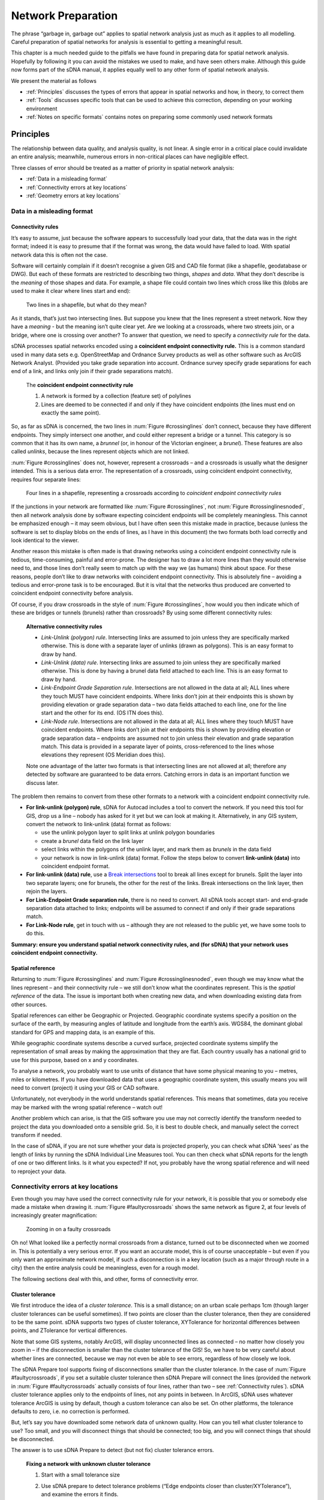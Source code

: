 .. _`network preparation`:

*******************
Network Preparation
*******************

The phrase “garbage in, garbage out” applies to spatial network analysis
just as much as it applies to all modelling.  Careful preparation of spatial networks for analysis is essential to getting a meaningful result.

This chapter is a much needed guide to the pitfalls we have found in
preparing data for spatial network analysis. Hopefully by following it
you can avoid the mistakes we used to make, and have seen others make.
Although this guide now forms part of the sDNA manual, it applies equally well to any other form of spatial network
analysis.

We present the material as follows

* :ref:`Principles` discusses the types of errors that appear in spatial networks and how, in theory, to correct them
* :ref:`Tools` discusses specific tools that can be used to achieve this correction, depending on your working environment
* :ref:`Notes on specific formats` contains notes on preparing some commonly used network formats

.. _principles:

Principles
**********

The relationship between data quality, and analysis quality, is not linear.  A single error in a critical place could invalidate an entire analysis; meanwhile, numerous errors in non-critical places can have negligible effect.  

Three classes of error should be treated as a matter of priority in spatial network analysis:

* :ref:`Data in a misleading format`
* :ref:`Connectivity errors at key locations`
* :ref:`Geometry errors at key locations`

.. _Data in a misleading format:

---------------------------
Data in a misleading format
---------------------------

.. _Connectivity rules:

Connectivity rules
------------------

It’s easy to assume, just because the software appears to successfully
load your data, that the data was in the right format; indeed it is easy to presume that if the format was 
wrong, the data would have failed to load.  With spatial network data this is often not the case.

Software will certainly complain if it doesn’t recognise a given GIS and
CAD file format (like a shapefile, geodatabase or DWG). But each of
these formats are restricted to describing two things, *shapes* and
*data*. What they don’t describe is the *meaning* of those shapes and
data. For example, a shape file could contain two lines which cross like
this (blobs are used to make it clear where lines start and end):

.. _crossinglines:

.. figure:: prep1.PNG
   
   Two lines in a shapefile, but what do they mean?

As it stands, that’s just two intersecting lines. But suppose you knew that the lines represent a street network. Now they have a
*meaning* - but the meaning isn’t quite clear yet. Are we looking at a
crossroads, where two streets join, or a bridge, where one is crossing
over another? To answer that question, we need to specify a
*connectivity rule* for the data.

sDNA processes spatial networks encoded using a **coincident endpoint
connectivity rule.** This is a common standard used in many data sets
e.g. OpenStreetMap and Ordnance Survey products as well as other
software such as ArcGIS Network Analyst.
(Provided you take grade separation into account. Ordnance survey
specify grade separations for each end of a link, and links only join
if their grade separations match).

    The **coincident endpoint connectivity rule**

    1. A network is formed by a collection (feature set) of polylines  
    2. Lines are deemed to be connected if and only if they have coincident endpoints (the lines must end on exactly the same point).

So, as far as sDNA is concerned, the two lines in :num:`Figure #crossinglines` don’t
connect, because they have different endpoints. They simply intersect
one another, and could either represent a bridge or a tunnel.  This category is so common that it has its own name,
a *brunnel* (or, in honour of the Victorian engineer, a *brunel*).  These features are also called *unlinks*, because the lines represent objects which are not linked.

:num:`Figure #crossinglines` does not, however, represent a crossroads – and a crossroads is
usually what the designer intended. This is a serious data error.  The representation of a
crossroads, using coincident endpoint connectivity, requires four
separate lines:

.. _crossinglinesnoded:

.. figure:: prep2.PNG

   Four lines in a shapefile, representing a crossroads according to
   *coincident endpoint connectivity rules*

If the junctions in your network are formatted like :num:`Figure #crossinglines`, not :num:`Figure #crossinglinesnoded`, 
then all network analysis done by software expecting coincident
endpoints will be completely meaningless. This cannot be emphasized
enough – it may seem obvious, but I have often seen this mistake made in
practice, because (unless the software is set to display blobs on the
ends of lines, as I have in this document) the two formats both load correctly and look identical to the viewer.

Another reason this mistake is often made is that drawing networks using
a coincident endpoint connectivity rule is tedious, time-consuming,
painful and error-prone. The designer has to draw a lot more lines than
they would otherwise need to, and those lines don’t really seem to match
up with the way we (as humans) think about space. For these reasons,
people don’t like to draw networks with coincident endpoint
connectivity. This is absolutely fine – avoiding a tedious and
error-prone task is to be encouraged. But it is vital that the networks
thus produced are converted to coincident endpoint connectivity before
analysis.

Of course, if you draw crossroads in the style of :num:`Figure #crossinglines`, how would
you then indicate which of these are bridges or tunnels (brunels)
rather than crossroads? By using some different connectivity rules:

    **Alternative connectivity rules**
    
    * *Link-Unlink (polygon) rule*.  Intersecting links are assumed to join unless they are specifically marked otherwise.  This is done with a separate layer of unlinks (drawn as polygons).  This is an easy format to draw by hand.
    * *Link-Unlink (data) rule*.   Intersecting links are assumed to join unless they are specifically marked otherwise.  This is done by having a brunel data field attached to each line.  This is an easy format to draw by hand.
    * *Link-Endpoint Grade Separation rule*.  Intersections are not allowed in the data at all; ALL lines where they touch MUST have coincident endpoints.  Where links don’t join at their endpoints this is shown by providing elevation or grade separation data – two data fields attached to each line, one for the line start and the other for its end.  (OS ITN does this).
    * *Link-Node rule*.  Intersections are not allowed in the data at all; ALL lines where they touch MUST have coincident endpoints.  Where links don’t join at their endpoints this is shown by providing elevation or grade separation data – endpoints are assumed not to join unless their elevation and grade separation match.  This data is provided in a separate layer of points, cross-referenced to the lines whose elevations they represent (OS Meridian does this).
    
    Note one advantage of the latter two formats is that intersecting lines are not allowed at all; therefore any detected by software are guaranteed to be data errors.  Catching errors in data is an important function we discuss later.

The problem then remains to convert from these other formats to a network
with a coincident endpoint connectivity rule.

-  **For link-unlink (polygon) rule**, sDNA for Autocad includes a tool
   to convert the network. If you need this tool for GIS, drop us a line
   – nobody has asked for it yet but we can look at making it.
   Alternatively, in any GIS system, convert the network to link-unlink
   (data) format as follows:

   -  use the unlink polygon layer to split links at unlink polygon
      boundaries

   -  create a *brunel* data field on the link layer

   -  select links within the polygons of the unlink layer, and mark
      them as *brunels* in the data field

   -  your network is now in link-unlink (data) format. Follow the steps
      below to convert **link-unlink (data)** into coincident endpoint
      format.

-  **For link-unlink (data) rule**, use a `Break intersections`_
   tool to break all lines except for
   brunels. Split the layer into two separate layers; one for brunels,
   the other for the rest of the links. Break intersections on the link layer, then
   rejoin the layers. 

-  **For Link-Endpoint Grade separation rule**, there is no need to
   convert. All sDNA tools accept start- and end-grade separation data
   attached to links; endpoints will be assumed to connect if and only
   if their grade separations match.

-  **For Link-Node rule**, get in touch with us – although they are not
   released to the public yet, we have some tools to do this.

**Summary:  ensure you understand spatial network
connectivity rules, and (for sDNA) that your network uses coincident endpoint
connectivity.**

.. _`projection`:

Spatial reference
-----------------

Returning to :num:`Figure #crossinglines` and :num:`Figure #crossinglinesnoded`, even though we may know what the lines
represent – and their connectivity rule – we still don’t know what the
coordinates represent. This is the *spatial reference* of the data. The
issue is important both when creating new data, and when
downloading existing data from other sources.

Spatial references can either be Geographic or Projected. Geographic
coordinate systems specify a position on the surface of the earth, by
measuring angles of latitude and longitude from the earth’s axis. WGS84,
the dominant global standard for GPS and mapping data, is an example of
this.

While geographic coordinate systems describe a curved surface, projected
coordinate systems simplify the representation of small areas by making
the approximation that they are flat. Each country usually has a
national grid to use for this purpose, based on x and y coordinates.

To analyse a network, you probably want to use units of distance that
have some physical meaning to you – metres, miles or kilometres. If you
have downloaded data that uses a geographic coordinate system, this
usually means you will need to convert (project) it using your GIS or
CAD software.

Unfortunately, not everybody in the world understands spatial
references. This means that sometimes, data you receive may be marked
with the wrong spatial reference – watch out!

Another problem which can arise, is that the GIS software you use may
not correctly identify the transform needed to project the data you
downloaded onto a sensible grid. So, it is best to double check, and
manually select the correct transform if needed.

In the case of sDNA, if you are not sure whether your data is projected
properly, you can check what sDNA ‘sees’ as the length of links by
running the sDNA Individual Line Measures tool.  You can then check what sDNA reports for the
length of one or two different links. Is it what you expected? If not,
you probably have the wrong spatial reference and will need to reproject
your data.

.. _Connectivity errors at key locations:

------------------------------------
Connectivity errors at key locations
------------------------------------

Even though you may have used the correct connectivity rule for your
network, it is possible that you or somebody else made a mistake when
drawing it. :num:`Figure #faultycrossroads` shows the same network as figure 2, at four levels
of increasingly greater magnification:

.. _faultycrossroads:

.. figure:: prep3.PNG

   Zooming in on a faulty crossroads

Oh no! What looked like a perfectly normal crossroads from a distance,
turned out to be disconnected when we zoomed in. This is potentially a
very serious error. If you want an accurate model, this is of course
unacceptable – but even if you only want an approximate network model,
if such a disconnection is in a key location (such as a major through
route in a city) then the entire analysis could be meaningless, even for
a rough model.

The following sections deal with this, and other, forms of connectivity
error.

Cluster tolerance
-----------------

We first introduce the idea of a *cluster tolerance*. This is a small
distance; on an urban scale perhaps 1cm (though larger cluster
tolerances can be useful sometimes). If two points are closer than the
cluster tolerance, then they are considered to be the same point. sDNA
supports two types of cluster tolerance, XYTolerance for horizontal
differences between points, and ZTolerance for vertical differences.

Note that some GIS systems, notably ArcGIS, will display unconnected
lines as connected – no matter how closely you zoom in – if the
disconnection is smaller than the cluster tolerance of the GIS! So, we
have to be very careful about whether lines are connected, because we
may not even be able to see errors, regardless of how closely we look.

The sDNA Prepare tool supports fixing of disconnections smaller than the
cluster tolerance. In the case of :num:`Figure #faultycrossroads`, if you set a suitable
cluster tolerance then sDNA Prepare will connect the lines (provided the
network in :num:`Figure #faultycrossroads` actually consists of four lines, rather than two –
see :ref:`Connectivity rules`). sDNA cluster tolerance applies only to the endpoints
of lines, not any points in between. In ArcGIS, sDNA uses whatever
tolerance ArcGIS is using by default, though a custom tolerance can also be
set.  On other platforms, the tolerance defaults to zero, i.e. no correction is performed.

But, let’s say you have downloaded some network data of unknown quality.
How can you tell what cluster tolerance to use? Too small, and you will
disconnect things that should be connected; too big, and you will
connect things that should be disconnected.

The answer is to use sDNA Prepare to detect (but not fix) cluster
tolerance errors.

    **Fixing a network with unknown cluster tolerance**
    
    1. Start with a small tolerance size
    
    2. Use sDNA prepare to detect tolerance problems (“Edge endpoints closer than cluster/XYTolerance”), and examine the errors it finds.  
    
    3. Are the features detected all errors, or are some of them genuine small gaps that should not be connected? 
    
        a. If all the features detected are genuine, then the network is ready to use.
        
        b. If some - but not all - of the features are genuine, choose a smaller tolerance, and go back to step 2.
        
        c. If all of the features are errors, use sDNA prepare to fix them.  Then, choose a larger tolerance and go back to step 2.
        
        d. If no features are detected at all, then choose a larger tolerance and go back to step 2. If you keep alternating between (b) and (d) above, then the errors and genuine features are the same size.  This means the network is of very poor quality and must be fixed by hand.  


Intersections and overlaps
--------------------------

Another kind of connectivity error can arise when lines intersect or
overlap. Really this is a restatement of :ref:`Connectivity rules`, but here we focus on errors that can happen when encoding the
endpoint connectivity rule, rather than choosing the wrong rule
altogether.

.. _faultyjunctions:

.. figure:: prep4.PNG

    (a) a pair of junctions; (b) correct set of lines to represent
    junctions (arrowheads included to show endpoints); (c) incorrect set of
    lines to represent junctions - intersection error; (d) incorrect set of
    lines to represent junctions – overlap error. The parallel lines in (d)
    actually overlap, they are shown here slightly separated for clarity.

:num:`Figure #faultyjunctions` shows a set of two junctions (a), represented correctly (b) and
also incorrectly (c, d). Note how use of arrowheads at both ends of each
line allows you to see errors more clearly – when checking a network, it
is recommended practice to configure your GIS to do this [2]_.

.. [2]
   In ArcGIS the arrow settings are rather well hidden. Look at *layer
   properties -> symbology -> symbol -> edit symbol -> set type to
   “cartographic line symbol” -> line properties*. 

These kinds of errors can be fixed using `Topology`_ tools.  If grade separation data is present, care must be taken that that breaking intersections does not move the grade separation data to the wrong
link: it is advisable to search for all nonzero grade separations and check them by hand after line breaking operations.

We recommend breaking links where bridges/tunnels exist, so
long as grade separation data is correctly attached to these. This has
the advantage that *all intersections become errors*: if you see an
intersection, you can be sure it is a mistake in the network rather than
a brunel, as the latter would be coded with grade separation data. A
similar policy can be applied to *loop links* which start and end at the
same point (such as a circular cul-de-sac). If these are deliberately
broken into two links rather than one, you can be certain that all loop
links are errors also. This prevents the drawing of e.g. a roundabout
that is not connected to anything.

Incorrect grade separation, elevation and oneway data
-----------------------------------------------------

A third kind of connectivity error arises when grade separation,
elevation or one-way information is incorrect. In the former cases, even
overlapping endpoints will be wrongly assumed disconnected if the grade
separation or elevation data is wrong. In the latter case, a one-way street pointing
the wrong way can lead to an impossible situation.

The way to check this kind of information is to display it and have a
look. If you have grade separation data, it will take the form of two
data fields on each link – one for each end of the link (in sDNA, these
are usually called start\_gs and end\_gs). The start and end of a line
refer to the way it was drawn – note this is *not necessarily the same
direction as the flow of a one-way link.* So, for start and end grade
separation to be interpretable, the GIS should be set to display arrowheads only at the
end of lines, to make clear which end the start and end grade separation
refer to.

In ArcGIS, you can get custom labelling of link start and end grade
separation from the *Layer properties -> label features* dialog. Turn on
labelling and in *Placement properties* choose *Place one label per
feature.* Click on *Expression* to create a label from multiple fields.
The following is an example of an expression that labels each link with
connectivity, start and end grade separations; putting the grade
separations in brackets for easier reading::

    [LConn] & " (" & [start\_gs] & "/" & [end\_gs] & ")"

(For more information on computing and checking connectivity, see the
following section).

To display one-way data, it is best to show an arrow in the direction of
the one-way street. In ArcGIS this can be achieved using a ‘categories’
symbology to show a forwards, backwards or no arrow depending on one-way
information attached to the street.

sDNA allows for elevation (z) data to be provided separately to grade separation.  At first
glance this seems odd, as these both measure the same thing.  However, it is often the case that
precise grade separation data is available, but only imprecise elevation data.  In the case of a 3d network
formed by draping a 2d network over a terrain model, the elevation differences of bridges and tunnels will not
be captured, so grade separation is still needed to indicate these.

To display and check elevation data, it is best to view the network in 3d.

Definitive check for connectivity errors
----------------------------------------

The definitive way to check for connectivity errors is to
get sDNA to calculate the connectivity of each link and see if it
displays what you think the connectivity should be. Run sDNA Individual Line Measures to compute the connectivity of each link, and check it is as you expect.  Link connectivity (LConn) is *the number of ends of other links that the link is attached
to*. 

Of course, checking connectivity by hand over an entire network may be
too costly an operation for you to undertake. sDNA cluster
tolerance, and external tools to `Break intersections`_ and fix `Topology`_ can fix connectivity errors automatically.
Bridges and tunnels are usually few in number, so can be checked manually. With a reliable source of data (such
as Ordnance Survey), we can usually trust that the source data is
correct in any case.

A final way to check for connectivity problems in key locations,
however, is to use sDNA to compute a simple model of angular betweenness. This
takes some computation time, but the results should highlight all major
routes through the network. If any of these look implausible – the
routes you expect to be major are not, or vice versa – this may hint at
a connectivity error on a major route.

.. _Geometry errors at key locations:

--------------------------------
Geometry errors at key locations
--------------------------------

The final common error in spatial network analysis applies only to angular
analysis, i.e., any analysis in which changes of direction are
considered important. This includes any hybrid analysis that includes a component of
angularity, but not Euclidean or topological analysis.

.. _geomerror:

.. figure:: prep5.PNG

    Two kinds of geometry error. In the lower picture, the zigzag
    link may overlap the other link precisely, so be invisible to manual
    checking.

There are certain types of error in feature encoding that cause spurious
changes of direction on simulated paths through the feature. :num:`Figure #geomerror`
gives two examples. In the first, what appears at one scale to be a
crossroads is slightly staggered – so a route travelling from left to
right has to negotiate two 90° turns when in reality, none are needed at
all. This kind of problem is common even with usually reliable data
sets, which may not have been designed with angular analysis in mind.

In the second example of :num:`Figure #geomerror`, a link is shown to have a zigzag
feature almost obscured by an adjoining link. The zigzag may in fact
completely overlap the other link, in which case it would be invisible
to casual inspection (though overlaps should be fixed as a matter of course when fixing :ref:`Connectivity errors at key locations`).

One clue that almost always indicates a geometry error is a very short
line. To find these, sort all polylines in your model by length, and inspect the
shortest ones. Should they be there, or are they part of a staggered
crossroads? 

As with overlap errors, `Topology`_ tools help to fix geometry errors.
All zigzags, staggered crossroads and short edges smaller than the
tolerance will be removed. It is up to the user to select a
suitable tolerance large enough to remove the errors you have observed
in the data, but small enough to leave genuine features intact.

Traffic islands
---------------

A final topic to cover is that of traffic islands in road networks. Some
data products (notably Ordnance Survey ITN) will encode larger traffic
islands by splitting a link into two parallel parts for the length of
the island ():num:`Figure #trafficisland`).

.. _trafficisland:

.. figure:: prep6.PNG

    Spatial network representation of traffic island. (a) road
    layout, (b) network representation

This encoding breaks angular analysis, by introducing a spurious 180° of
turning in each direction along a road which is straight. The problem
can be significant, as traffic islands are typically found on major
routes through a city; the extra angularity introduced by traffic island encoding
will cause sDNA to overestimate the metric for these roads and hence underestimate traffic flows.

sDNA Prepare includes a tool to fix traffic islands. You first need to
compute a data field which is set to 1 for links which represent traffic
islands, and 0 otherwise (this is usually easy to do from your source
data). Then, run sDNA prepare to remove the islands.

.. _tools:

Tools
*****

The above discussion on network preparation has so far referred to tools for doing so only in the abstract.  This section points to a few software packages that can achieve the desired aims.

Note that all of these tools can potentially corrupt grade separation data for bridges and tunnels.  

Also note that fixing geometry problems using Topology tools will often fix connectivity problems at the same time.

.. _break intersections:

-------------------
Break intersections
-------------------

Breaking intersections between lines means converting intersections from the type shown in :num:`Figure #crossinglines` to the type shown in :num:`Figure #crossinglinesnoded`. 

* **QGIS**: 
    within the open source environment, using the ``break`` option on `v.clean in the GRASS tools`_ can be used to break polylines where they intersect.  The GRASS tools are bundled with the free QGIS_, though to display them it is necessary to switch the Processing toolbox to advanced mode.  (This is necessary for :ref:`firstuse` in any case).

* **ArcGIS**: 
    ArcGIS Advanced offers two tools to break intersections *en masse*.  The simplest is to run `ArcGIS Planarize`_ with a tolerance of zero.  The alternative is to use `Arc Topology`_ tools to detect and fix all intersections.  We have found the latter is more flexible, but less able to deal with large numbers of intersections.

* **Autocad Map3d**: 
    Autocad Map3d has a *Break lines at intersections* tool within the `Drawing Cleanup`_ toolkit.


.. _topology:
   
--------
Topology
--------

For the purpose of this document, we define Topology tools as those which can fix approximate (as well as actual) intersections and duplicates within a given cluster tolerance.
These are very useful for cleaning up geometry errors such as those shown in :num:`Figure #faultyjunctions` and :num:`Figure #geomerror`.  Note that sDNA :ref:`prepare` itself can fix intersections within a given tolerance *for link endpoints only*; for errors at other locations, use the following tools:

* **QGIS**:  
    The ``snap`` option on `v.clean in the GRASS tools`_ will snap together portions of lines within a tolerance.  This should be followed by ``break`` and ``rmline``.  The related tool ``v.clean.advanced`` will allow these operations to be combined.

* **ArcGIS**: 
    Use `ArcGIS Planarize`_ or `Arc Topology`_.

* **Autocad Map3d**: 
    use *Apparent Intersections* in the `Drawing Cleanup`_ toolkit.

In all the above cases, take care to select a suitable tolerance or threshold value; large enough to fix errors but to leave genuine features intact.

.. _`v.clean in the GRASS tools`: https://grass.osgeo.org/grass64/manuals/v.clean.html

.. _QGIS: http://www.qgis.org/en/site/

.. _`ArcGIS Planarize`: http://resources.arcgis.com/en/help/main/10.1/index.html#//01m800000012000000

.. _`Arc Topology`: http://resources.arcgis.com/en/help/main/10.1/index.html#//006200000001000000

.. _`Drawing Cleanup`: http://docs.autodesk.com/MAP/2010/ENU/AutoCAD%20Map%203D%202010%20User%20Documentation/HTML%20Help/index.html?url=WS577DED0A95F53B408A6BF9656CAD6D4E.htm,topicNumber=d0e71485



.. _Notes on specific formats:
   
Notes on specific formats
*************************

------------------
Address point data
------------------

To process address point data (e.g. floor area or population attached to building entrances), join the data of interest to the network using the Spatial Join function of your GIS. If greater than link level accuracy is required, split links into shorter segments. 

.. _osm:

-------------------
OpenStreetMap (OSM)
-------------------

Open Street Map (OSM) is currently the world’s most prominent open
mapping platform. A non-profit foundation registered in England and
Wales since 2006, OSM passed the million-user mark in 2013, containing
21 million miles of road data and recruiting 1000 new contributors per
day, resulting in ever increasing accuracy [OSM1]_. More than 100
universities have research associated with Open Street Map [OSM2]_.

On the other hand, the crowd-sourced nature of OSM means that some
unique problems are encountered in its usage. Data quality is not
consistent, with more accuracy in some regions than others; there is
also a lack of consistency between regions when it comes to the
recording of link attributes. The definitive OSM source data is
corrected and updated daily, although with a bias towards more updates
in some areas than others.

These issues notwithstanding, we expect OSM to improve over time, and we
have already found it to be very useful here at sDNA headquarters. In 2014 the author produced a model of the Cardiff city region based on
OSM, that correctly predicted 90% of the variance in vehicle traffic
flows, and 75% of the variance in flows of pedal cycles. In the UK, OSM
is probably the most complete digital record of pedestrian and pedal
cycle routes published to date.

Our experience with OSM has alerted us to the following pitfalls:

1. Spatial referencing in ArcGIS

    OpenStreetMap is stored and downloaded on the WGS84 datum. ArcGIS fails
    to correctly identify the transformation necessary to project OSM data
    to a national grid. The easiest way to resolve this is (before loading
    the data) to mark it as WGS84 using ArcCatalog.  Once loaded, the data must be reprojected to a Euclidean (projected)
    coordinate system before analysing in sDNA.
    
    The free QGIS handles OSM data correctly, though it must still be reprojected before use with sDNA.

2. Connectivity and geometry errors

    As of November 2014, the OSM data for Cardiff contained a number of
    connectivity and geometry errors. These were fixed by planarizing in ArcGIS with a
    1m cluster tolerance. It was first necessary to extract bridges and
    tunnels, to avoid planarizing these also.
    
See also the step by step guide, :ref:`osm-step-by-step`.
    
OSM, despite its inconsistencies, is a very useful spatial model as of
November 2014, and we expect it only to improve for the foreseeable
future.

.. [OSM1] See https://www.mapbox.com/osm-data-report/ and http://radar.oreilly.com/2014/08/ten-years-of-openstreetmap.html

.. [OSM2] http://wiki.openstreetmap.org/wiki/Research


-------------------
Pedestrian networks
-------------------

We have in the past produced a specification_ that deals with how to reliably create pedestrian networks for complex urban environments (joining interior and exterior networks in 3d).

.. _specification: http://www.cf.ac.uk/sdna/wp-content/downloads/documentation/sDNA%20Pedestrian%20Network%20Recommended%20Spec%20v2.pdf